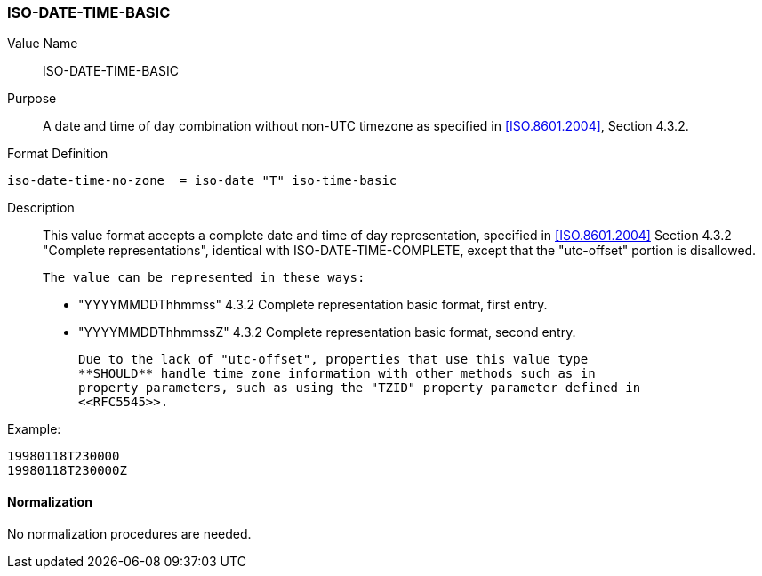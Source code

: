 === ISO-DATE-TIME-BASIC

// 5545-Date-Time, without UTC offset

Value Name::
  ISO-DATE-TIME-BASIC

Purpose::
  A date and time of day combination without non-UTC timezone as specified in
   <<ISO.8601.2004>>, Section 4.3.2.

Format Definition::

[source,abnf]
----
iso-date-time-no-zone  = iso-date "T" iso-time-basic
----

Description::
  This value format accepts a complete date and time of day representation,
  specified in <<ISO.8601.2004>> Section 4.3.2 "Complete representations",
  identical with ISO-DATE-TIME-COMPLETE, except that the "utc-offset" portion is
  disallowed.

  The value can be represented in these ways:

  * "YYYYMMDDThhmmss" 4.3.2 Complete representation basic format, first entry.
  * "YYYYMMDDThhmmssZ" 4.3.2 Complete representation basic format, second entry.

  Due to the lack of "utc-offset", properties that use this value type
  **SHOULD** handle time zone information with other methods such as in
  property parameters, such as using the "TZID" property parameter defined in
  <<RFC5545>>.

Example:

    19980118T230000
    19980118T230000Z

////
 If, based on the definition of the referenced time zone, the local
time described occurs more than once (when changing from daylight
to standard time), the DATE-TIME value refers to the first
occurrence of the referenced time.  Thus, TZID=America/
New_York:20071104T013000 indicates November 4, 2007 at 1:30 A.M.
EDT (UTC-04:00).  If the local time described does not occur (when
changing from standard to daylight time), the DATE-TIME value is
interpreted using the UTC offset before the gap in local times.
Thus, TZID=America/New_York:20070311T023000 indicates March 11,
2007 at 3:30 A.M. EDT (UTC-04:00), one hour after 1:30 A.M. EST
(UTC-05:00).

A time value MUST only specify the second 60 when specifying a
positive leap second.  For example:

19970630T235960Z

Implementations that do not support leap seconds SHOULD interpret
the second 60 as equivalent to the second 59. 
////


==== Normalization

No normalization procedures are needed.

